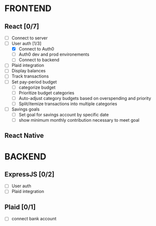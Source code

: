 #+TITLE:

* FRONTEND
** React [0/7]
- [ ] Connect to server
- [-] User auth [1/3]
  + [X] Connect to Auth0
  + [ ] Auth0 dev and prod environements
  + [ ] Connect to backend
- [ ] Plaid integration
- [ ] Display balances
- [ ] Track transactions
- [ ] Set pay-period budget
  + [ ] categorize budget
  + [ ] Prioritize budget categories
  + [ ] Auto-adjust category budgets based on overspending and priority
  + [ ] Split/itemize transactions into multiple categories
- [ ] Savings goals
  + [ ] Set goal for savings account by specific date
  + [ ] show minimum monthly contribution necessary to meet goal

** React Native

* BACKEND
** ExpressJS [0/2]
- [ ] User auth
- [ ] Plaid integration

** Plaid [0/1]
- [ ] connect bank account
